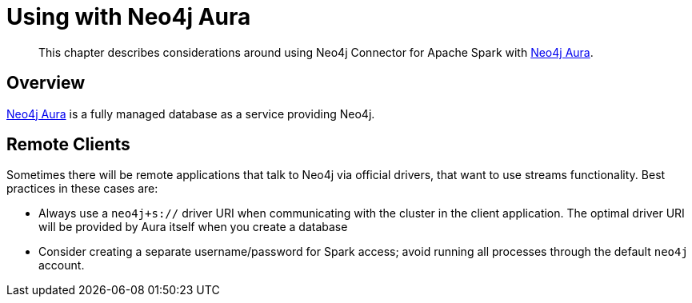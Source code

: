 
[#aura]
= Using with Neo4j Aura

[abstract]
--
This chapter describes considerations around using Neo4j Connector for Apache Spark with link:https://neo4j.com/cloud/aura/[Neo4j Aura].
--

== Overview

link:https://neo4j.com/cloud/aura/[Neo4j Aura] is a fully managed database as a service providing Neo4j.

== Remote Clients

Sometimes there will be remote applications that talk to Neo4j via official drivers, that want to use
streams functionality.  Best practices in these cases are:

* Always use a `neo4j+s://` driver URI when communicating with the cluster in the client application.  The optimal
driver URI will be provided by Aura itself when you create a database
* Consider creating a separate username/password for Spark access; avoid running all processes through the default
`neo4j` account.